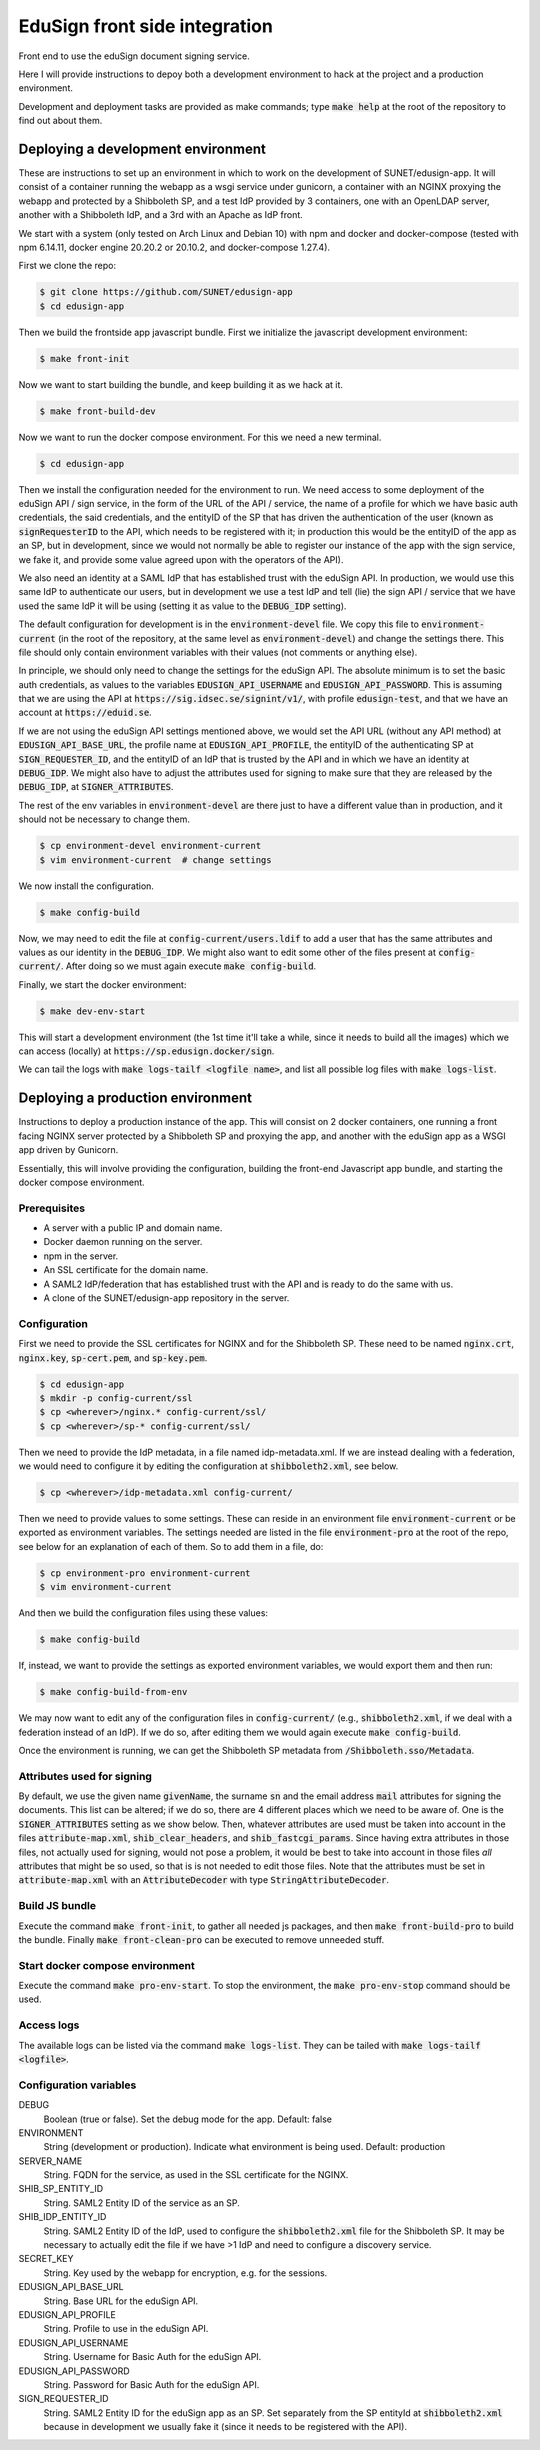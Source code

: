 
EduSign front side integration
==============================

Front end to use the eduSign document signing service.

Here I will provide instructions to depoy both a development environment to
hack at the project and a production environment.

Development and deployment tasks are provided as make commands; type
:code:`make help` at the root of the repository to find out about them.

Deploying a development environment
-----------------------------------

These are instructions to set up an environment in which to work on the
development of SUNET/edusign-app. It will consist of a container running the
webapp as a wsgi service under gunicorn, a container with an NGINX proxying the
webapp and protected by a Shibboleth SP, and a test IdP provided by 3
containers, one with an OpenLDAP server, another with a Shibboleth IdP, and a
3rd with an Apache as IdP front.

We start with a system (only tested on Arch Linux and Debian 10) with npm and
docker and docker-compose (tested with npm 6.14.11, docker engine 20.20.2 or
20.10.2, and docker-compose 1.27.4).

First we clone the repo:

.. code-block:: bash

 $ git clone https://github.com/SUNET/edusign-app
 $ cd edusign-app

Then we build the frontside app javascript bundle. First we initialize the
javascript development environment:

.. code-block:: bash

 $ make front-init

Now we want to start building the bundle, and keep building it as we hack at
it.

.. code-block:: bash

 $ make front-build-dev

Now we want to run the docker compose environment. For this we need a new
terminal.

.. code-block:: bash

 $ cd edusign-app

Then we install the configuration needed for the environment to run. We need
access to some deployment of the eduSign API / sign service, in the form of the
URL of the API / service, the name of a profile for which we have basic auth
credentials, the said credentials, and the entityID of the SP that has driven
the authentication of the user (known as :code:`signRequesterID` to the API,
which needs to be registered with it; in production this would be the entityID of
the app as an SP, but in development, since we would not normally be able to
register our instance of the app with the sign service, we fake it, and
provide some value agreed upon with the operators of the API).

We also need an identity at a SAML IdP that has established trust with the
eduSign API. In production, we would use this same IdP to authenticate our
users, but in development we use a test IdP and tell (lie) the sign API /
service that we have used the same IdP it will be using (setting it as value to
the :code:`DEBUG_IDP` setting).

The default configuration for development is in the :code:`environment-devel` file.
We copy this file to :code:`environment-current` (in the root of the repository, at
the same level as :code:`environment-devel`) and change the settings there. This file
should only contain environment variables with their values (not comments or
anything else).

In principle, we should only need to change the settings for the eduSign API.
The absolute minimum is to set the basic auth credentials, as values to the
variables :code:`EDUSIGN_API_USERNAME` and :code:`EDUSIGN_API_PASSWORD`. This is assuming
that we are using the API at :code:`https://sig.idsec.se/signint/v1/`, with profile
:code:`edusign-test`, and that we have an account at :code:`https://eduid.se`.

If we are not using the eduSign API settings mentioned above, we would set the
API URL (without any API method) at :code:`EDUSIGN_API_BASE_URL`, the profile name at
:code:`EDUSIGN_API_PROFILE`, the entityID of the authenticating SP at
:code:`SIGN_REQUESTER_ID`, and the entityID of an IdP that is trusted by the API and
in which we have an identity at :code:`DEBUG_IDP`. We might also have to adjust the
attributes used for signing to make sure that they are released by the
:code:`DEBUG_IDP`, at :code:`SIGNER_ATTRIBUTES`.

The rest of the env variables in :code:`environment-devel` are there just to have a
different value than in production, and it should not be necessary to change
them.

.. code-block:: bash

 $ cp environment-devel environment-current
 $ vim environment-current  # change settings

We now install the configuration.

.. code-block:: bash

 $ make config-build

Now, we may need to edit the file at :code:`config-current/users.ldif` to add a
user that has the same attributes and values as our identity in the
:code:`DEBUG_IDP`. We might also want to edit some other of the files present
at :code:`config-current/`. After doing so we must again execute
:code:`make config-build`.

Finally, we start the docker environment:

.. code-block:: bash

 $ make dev-env-start

This will start a development environment (the 1st time it'll take a while,
since it needs to build all the images) which we can access (locally) at
:code:`https://sp.edusign.docker/sign`.

We can tail the logs with :code:`make logs-tailf <logfile name>`, and list all
possible log files with :code:`make logs-list`.

Deploying a production environment
----------------------------------

Instructions to deploy a production instance of the app. This will consist on 2
docker containers, one running a front facing NGINX server protected by a
Shibboleth SP and proxying the app, and another with the eduSign app as a WSGI
app driven by Gunicorn.

Essentially, this will involve providing the configuration, building the
front-end Javascript app bundle, and starting the docker compose environment.

Prerequisites
.............

* A server with a public IP and domain name.
* Docker daemon running on the server.
* npm in the server.
* An SSL certificate for the domain name.
* A SAML2 IdP/federation that has established trust with the API and is ready to do the same with us.
* A clone of the SUNET/edusign-app repository in the server.

Configuration
.............

First we need to provide the SSL certificates for NGINX and for the Shibboleth
SP. These need to be named :code:`nginx.crt`, :code:`nginx.key`, :code:`sp-cert.pem`, and
:code:`sp-key.pem`.

.. code-block:: bash

 $ cd edusign-app
 $ mkdir -p config-current/ssl
 $ cp <wherever>/nginx.* config-current/ssl/
 $ cp <wherever>/sp-* config-current/ssl/

Then we need to provide the IdP metadata, in a file named
idp-metadata.xml. If we are instead dealing with a federation, we would need to configure it by editing the configuration at :code:`shibboleth2.xml`, see below.

.. code-block:: bash

 $ cp <wherever>/idp-metadata.xml config-current/

Then we need to provide values to some settings. These can reside in an
environment file :code:`environment-current` or be exported as environment variables.
The settings needed are listed in the file :code:`environment-pro` at the root of the
repo, see below for an explanation of each of them.  So to add them in a file,
do:

.. code-block:: bash

 $ cp environment-pro environment-current
 $ vim environment-current

And then we build the configuration files using these values:

.. code-block:: bash

 $ make config-build

If, instead, we want to provide the settings as exported environment variables,
we would export them and then run:

.. code-block:: bash

 $ make config-build-from-env

We may now want to edit any of the configuration files in
:code:`config-current/` (e.g., :code:`shibboleth2.xml`, if we deal with a
federation instead of an IdP). If we do so, after editing them we would again
execute :code:`make config-build`.

Once the environment is running, we can get the Shibboleth SP metadata from
:code:`/Shibboleth.sso/Metadata`.

Attributes used for signing
...........................

By default, we use the given name :code:`givenName`, the surname :code:`sn` and the email
address :code:`mail` attributes for signing the documents. This list can be altered;
if we do so, there are 4 different places which we need to be aware of.  One is
the :code:`SIGNER_ATTRIBUTES` setting as we show below. Then, whatever attributes are
used must be taken into account in the files :code:`attribute-map.xml`,
:code:`shib_clear_headers`, and :code:`shib_fastcgi_params`. Since having extra attributes
in those files, not actually used for signing, would not pose a problem, it
would be best to take into account in those files *all* attributes that might
be so used, so that is is not needed to edit those files. Note that the
attributes must be set in :code:`attribute-map.xml` with an :code:`AttributeDecoder` with
type :code:`StringAttributeDecoder`.

Build JS bundle
...............

Execute the command :code:`make front-init`, to gather all needed js packages, and
then :code:`make front-build-pro` to build the bundle. Finally :code:`make front-clean-pro`
can be executed to remove unneeded stuff.

Start docker compose environment
................................

Execute the command :code:`make pro-env-start`. To stop the environment, the :code:`make
pro-env-stop` command should be used.

Access logs
...........

The available logs can be listed via the command :code:`make logs-list`. They can be
tailed with :code:`make logs-tailf <logfile>`.

Configuration variables
.......................

DEBUG
    Boolean (true or false). Set the debug mode for the app. Default: false

ENVIRONMENT
    String (development or production). Indicate what environment is being used. Default: production

SERVER_NAME
    String. FQDN for the service, as used in the SSL certificate for the NGINX.

SHIB_SP_ENTITY_ID
    String. SAML2 Entity ID of the service as an SP.

SHIB_IDP_ENTITY_ID
    String. SAML2 Entity ID of the IdP, used to configure the :code:`shibboleth2.xml` file for the Shibboleth SP. It may be necessary to actually edit the file if we have >1 IdP and need to configure a discovery service.

SECRET_KEY
    String. Key used by the webapp for encryption, e.g. for the sessions.

EDUSIGN_API_BASE_URL
    String. Base URL for the eduSign API.

EDUSIGN_API_PROFILE
    String. Profile to use in the eduSign API.

EDUSIGN_API_USERNAME
    String. Username for Basic Auth for the eduSign API.

EDUSIGN_API_PASSWORD
    String. Password for Basic Auth for the eduSign API.

SIGN_REQUESTER_ID
    String. SAML2 Entity ID for the eduSign app as an SP. Set separately from the SP entityId at :code:`shibboleth2.xml` because in development we usually fake it (since it needs to be registered with the API).

